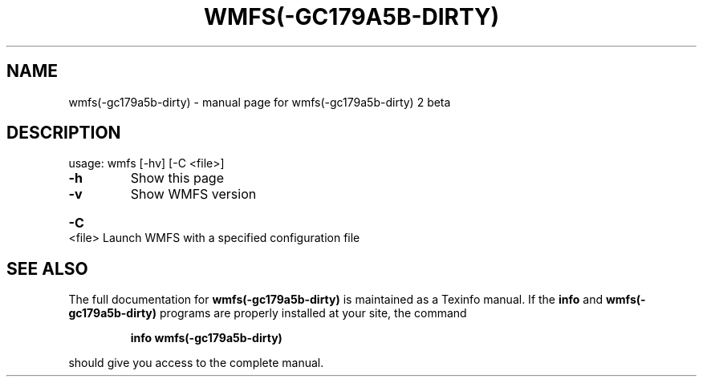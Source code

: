 .\" DO NOT MODIFY THIS FILE!  It was generated by help2man 1.40.4.
.TH WMFS(-GC179A5B-DIRTY) "1" "January 2012" "wmfs(-gc179a5b-dirty) 2 beta" "User Commands"
.SH NAME
wmfs(-gc179a5b-dirty) \- manual page for wmfs(-gc179a5b-dirty) 2 beta
.SH DESCRIPTION
usage: wmfs [\-hv] [\-C <file>]
.TP
\fB\-h\fR
Show this page
.TP
\fB\-v\fR
Show WMFS version
.HP
\fB\-C\fR <file> Launch WMFS with a specified configuration file
.SH "SEE ALSO"
The full documentation for
.B wmfs(-gc179a5b-dirty)
is maintained as a Texinfo manual.  If the
.B info
and
.B wmfs(-gc179a5b-dirty)
programs are properly installed at your site, the command
.IP
.B info wmfs(-gc179a5b-dirty)
.PP
should give you access to the complete manual.
